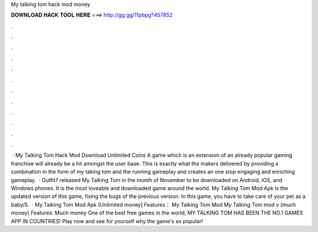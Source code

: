 My talking tom hack mod money

𝐃𝐎𝐖𝐍𝐋𝐎𝐀𝐃 𝐇𝐀𝐂𝐊 𝐓𝐎𝐎𝐋 𝐇𝐄𝐑𝐄 ===> http://gg.gg/11pbpg?457852

.

.

.

.

.

.

.

.

.

.

.

.

 · My Talking Tom Hack Mod Download Unlimited Coins A game which is an extension of an already popular gaming franchise will already be a hit amongst the user base. This is exactly what the makers delivered by providing a combination in the form of my taking tom and the running gameplay and creates an one stop engaging and enriching gameplay.  · Outfit7 released My Talking Tom in the month of November to be downloaded on Android, iOS, and Windows phones. It is the most loveable and downloaded game around the world. My Talking Tom Mod Apk is the updated version of this game, fixing the bugs of the previous version. In this game, you have to take care of your pet as a baby/5.  · My Talking Tom Mod Apk [Unlimited money] Features： My Talking Tom Mod My Talking Tom mod v (much money) Features: Much money One of the best free games in the world, MY TALKING TOM HAS BEEN THE NO.1 GAMES APP IN COUNTRIES! Play now and see for yourself why the game's so popular!